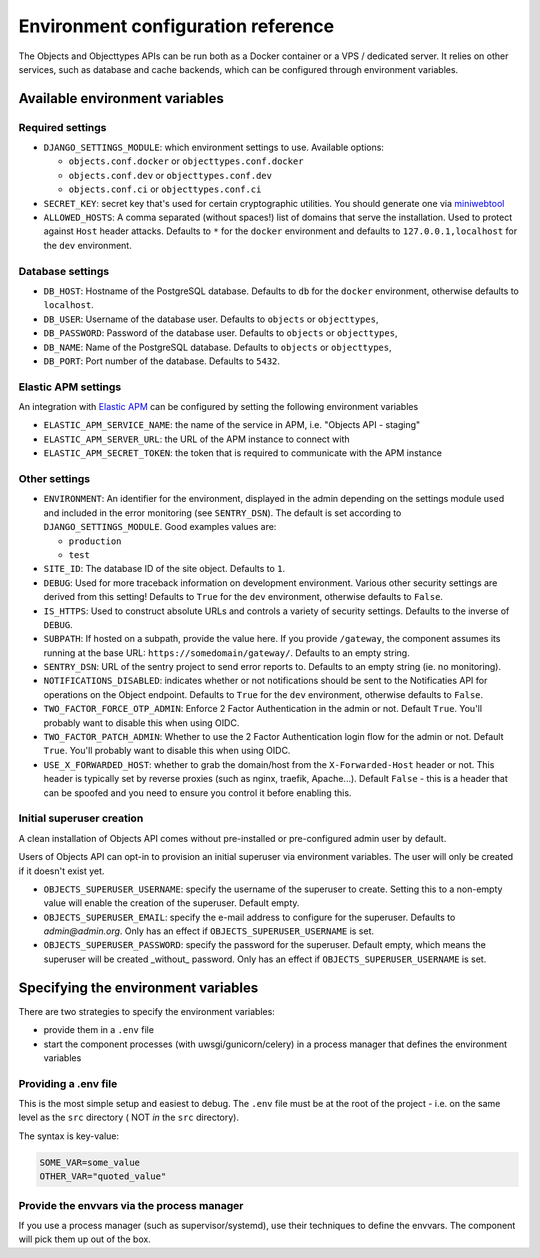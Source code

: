 .. _installation_environment_config:

===================================
Environment configuration reference
===================================

The Objects and Objecttypes APIs can be run both as a Docker container or a VPS / dedicated server. It relies on other services, such as
database and cache backends, which can be configured through environment
variables.

Available environment variables
===============================

Required settings
-----------------

* ``DJANGO_SETTINGS_MODULE``: which environment settings to use. Available options:

  - ``objects.conf.docker`` or ``objecttypes.conf.docker``
  - ``objects.conf.dev`` or ``objecttypes.conf.dev``
  - ``objects.conf.ci`` or ``objecttypes.conf.ci``

* ``SECRET_KEY``: secret key that's used for certain cryptographic utilities. You
  should generate one via
  `miniwebtool <https://www.miniwebtool.com/django-secret-key-generator/>`_

* ``ALLOWED_HOSTS``: A comma separated (without spaces!) list of domains that
  serve the installation. Used to protect against ``Host`` header attacks.
  Defaults to ``*`` for the ``docker`` environment and defaults to
  ``127.0.0.1,localhost`` for the ``dev`` environment.

Database settings
-----------------

* ``DB_HOST``: Hostname of the PostgreSQL database. Defaults to ``db`` for the
  ``docker`` environment, otherwise defaults to ``localhost``.

* ``DB_USER``: Username of the database user. Defaults to ``objects`` or ``objecttypes``,

* ``DB_PASSWORD``: Password of the database user. Defaults to ``objects`` or ``objecttypes``,

* ``DB_NAME``: Name of the PostgreSQL database. Defaults to ``objects`` or ``objecttypes``,

* ``DB_PORT``: Port number of the database. Defaults to ``5432``.

Elastic APM settings
--------------------

An integration with `Elastic APM <https://www.elastic.co/observability/application-performance-monitoring>`_
can be configured by setting the following environment variables

* ``ELASTIC_APM_SERVICE_NAME``: the name of the service in APM, i.e. "Objects API - staging"

* ``ELASTIC_APM_SERVER_URL``: the URL of the APM instance to connect with

* ``ELASTIC_APM_SECRET_TOKEN``: the token that is required to communicate with the APM instance

Other settings
--------------
* ``ENVIRONMENT``: An identifier for the environment, displayed in the admin depending on
  the settings module used and included in the error monitoring (see ``SENTRY_DSN``).
  The default is set according to ``DJANGO_SETTINGS_MODULE``. Good examples values are:

  * ``production``
  * ``test``

* ``SITE_ID``: The database ID of the site object. Defaults to ``1``.

* ``DEBUG``: Used for more traceback information on development environment.
  Various other security settings are derived from this setting! Defaults to
  ``True`` for the ``dev`` environment, otherwise defaults to ``False``.

* ``IS_HTTPS``: Used to construct absolute URLs and controls a variety of
  security settings. Defaults to the inverse of ``DEBUG``.

* ``SUBPATH``: If hosted on a subpath, provide the value here. If you provide
  ``/gateway``, the component assumes its running at the base URL:
  ``https://somedomain/gateway/``. Defaults to an empty string.

* ``SENTRY_DSN``: URL of the sentry project to send error reports to. Defaults
  to an empty string (ie. no monitoring).

* ``NOTIFICATIONS_DISABLED``: indicates whether or not notifications should be
  sent to the Notificaties API for operations on the Object endpoint.
  Defaults to ``True`` for the ``dev`` environment, otherwise defaults to ``False``.

* ``TWO_FACTOR_FORCE_OTP_ADMIN``: Enforce 2 Factor Authentication in the admin or not.
  Default ``True``. You'll probably want to disable this when using OIDC.

* ``TWO_FACTOR_PATCH_ADMIN``: Whether to use the 2 Factor Authentication login flow for
  the admin or not. Default ``True``. You'll probably want to disable this when using OIDC.

* ``USE_X_FORWARDED_HOST``: whether to grab the domain/host from the ``X-Forwarded-Host``
  header or not. This header is typically set by reverse proxies (such as nginx,
  traefik, Apache...). Default ``False`` - this is a header that can be spoofed and you
  need to ensure you control it before enabling this.

Initial superuser creation
--------------------------

A clean installation of Objects API comes without pre-installed or pre-configured admin
user by default.

Users of Objects API can opt-in to provision an initial superuser via environment
variables. The user will only be created if it doesn't exist yet.

* ``OBJECTS_SUPERUSER_USERNAME``: specify the username of the superuser to create. Setting
  this to a non-empty value will enable the creation of the superuser. Default empty.
* ``OBJECTS_SUPERUSER_EMAIL``: specify the e-mail address to configure for the superuser.
  Defaults to `admin@admin.org`. Only has an effect if ``OBJECTS_SUPERUSER_USERNAME`` is set.
* ``OBJECTS_SUPERUSER_PASSWORD``: specify the password for the superuser. Default empty,
  which means the superuser will be created _without_ password. Only has an effect
  if ``OBJECTS_SUPERUSER_USERNAME`` is set.

Specifying the environment variables
=====================================

There are two strategies to specify the environment variables:

* provide them in a ``.env`` file
* start the component processes (with uwsgi/gunicorn/celery) in a process
  manager that defines the environment variables

Providing a .env file
---------------------

This is the most simple setup and easiest to debug. The ``.env`` file must be
at the root of the project - i.e. on the same level as the ``src`` directory (
NOT *in* the ``src`` directory).

The syntax is key-value:

.. code::

   SOME_VAR=some_value
   OTHER_VAR="quoted_value"


Provide the envvars via the process manager
-------------------------------------------

If you use a process manager (such as supervisor/systemd), use their techniques
to define the envvars. The component will pick them up out of the box.
